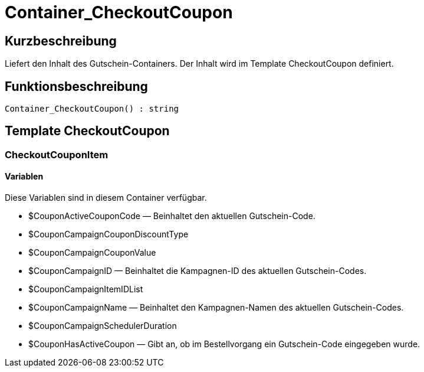 = Container_CheckoutCoupon
:lang: de
// include::{includedir}/_header.adoc[]
:keywords: Container_CheckoutCoupon
:position: 10249

//  auto generated content Thu, 06 Jul 2017 00:01:19 +0200
== Kurzbeschreibung

Liefert den Inhalt des Gutschein-Containers. Der Inhalt wird im Template CheckoutCoupon definiert.

== Funktionsbeschreibung

[source,plenty]
----

Container_CheckoutCoupon() : string

----

== Template CheckoutCoupon

=== CheckoutCouponItem

==== Variablen

Diese Variablen sind in diesem Container verfügbar.

* $CouponActiveCouponCode — Beinhaltet den aktuellen Gutschein-Code.
* $CouponCampaignCouponDiscountType
* $CouponCampaignCouponValue
* $CouponCampaignID — Beinhaltet die Kampagnen-ID des aktuellen Gutschein-Codes.
* $CouponCampaignItemIDList
* $CouponCampaignName — Beinhaltet den Kampagnen-Namen des aktuellen Gutschein-Codes.
* $CouponCampaignSchedulerDuration
* $CouponHasActiveCoupon — Gibt an, ob im Bestellvorgang ein Gutschein-Code eingegeben wurde.

